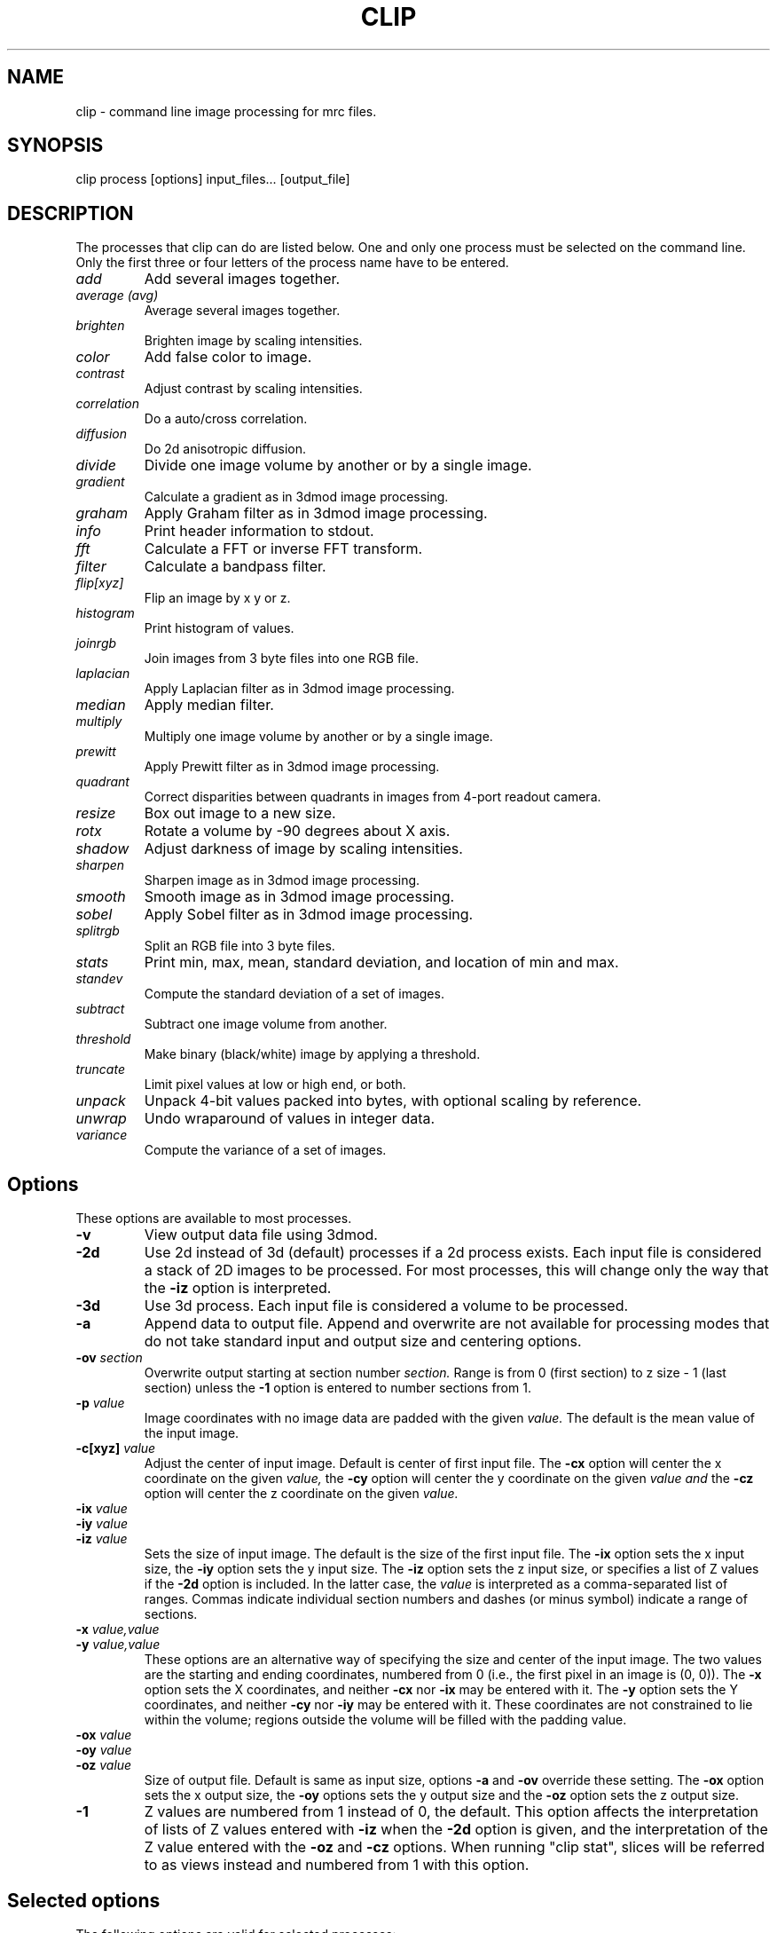 .na
.nh
.TH CLIP 1 3.4.18 BL3DEMC
.SH NAME
clip \- command line image processing for mrc files.
.SH SYNOPSIS
clip process  [options]  input_files...  [output_file]
.SH DESCRIPTION
The processes that clip can do are listed below. One and only one
process must be selected on the command line.  Only the first three or
four letters of the process name have to be entered.
.TP
.I add
Add several images together.
.TP
.I average (avg) 
Average several images together.
.PD 0
.TP
.I brighten
Brighten image by scaling intensities.
.TP
.I color
Add false color to image.
.TP
.I contrast
Adjust contrast by scaling intensities.
.TP
.I correlation   
Do a auto/cross correlation.
.TP
.I diffusion
Do 2d anisotropic diffusion.
.TP
.I divide
Divide one image volume by another or by a single image.
.TP
.I gradient
Calculate a gradient as in 3dmod image processing.
.TP
.I graham
Apply Graham filter as in 3dmod image processing.
.TP
.I info
Print header information to stdout.
.TP   
.I fft
Calculate a FFT or inverse FFT transform.
.TP
.I filter
Calculate a bandpass filter.
.TP
.I flip[xyz]
Flip an image by x y or z.
.TP
.I histogram
Print histogram of values.
.TP
.I joinrgb
Join images from 3 byte files into one RGB file.
.TP
.I laplacian
Apply Laplacian filter as in 3dmod image processing.
.TP
.I median
Apply median filter.
.TP
.I multiply
Multiply one image volume by another or by a single image.
.TP
.I prewitt
Apply Prewitt filter as in 3dmod image processing.
.TP
.I quadrant
Correct disparities between quadrants in images from 4-port readout camera.
.TP
.I resize
Box out image to a new size.
.TP
.I rotx
Rotate a volume by -90 degrees about X axis.
.TP
.I shadow
Adjust darkness of image by scaling intensities.
.TP
.I sharpen
Sharpen image as in 3dmod image processing.
.TP
.I smooth
Smooth image as in 3dmod image processing.
.TP
.I sobel
Apply Sobel filter as in 3dmod image processing.
.TP
.I splitrgb
Split an RGB file into 3 byte files.
.TP
.I stats
Print min, max, mean, standard deviation, and location of min and max.
.TP
.I standev
Compute the standard deviation of a set of images.
.TP
.I subtract
Subtract one image volume from another.
.TP
.I threshold
Make binary (black/white) image by applying a threshold.
.TP
.I truncate
Limit pixel values at low or high end, or both.
.TP
.I unpack
Unpack 4-bit values packed into bytes, with optional scaling by reference.
.TP
.I unwrap
Undo wraparound of values in integer data.
.TP
.I variance
Compute the variance of a set of images.
.PD
.SH Options
These options are available to most processes.
.TP
.B \-v
View output data file using 3dmod.
.TP
.B \-2d
Use 2d instead of 3d (default) processes if a
2d process exists. Each input file is considered
a stack of 2D images to be processed.  For most processes, this will change
only the way that the 
.B -iz
option is interpreted.
.TP
.B \-3d
Use 3d process. Each input file is considered a 
volume to be processed.
.TP
.B -a
Append data to output file.  Append and overwrite are not available for
processing modes that do not take standard input and output size and centering
options.
.TP
.B -ov \fIsection\fR
Overwrite output starting at section number
.I section.
Range is from 0 (first section) to z size - 1 (last section) unless the
.B -1
option is entered to number sections from 1.
.TP
.B \-p \fIvalue\fR
Image coordinates with no image data are padded with the given 
.I value.
The default is the mean value of the input image.
.TP
.B -c[xyz] \fIvalue\fR
Adjust the center of input image. Default is center of first input 
file.
The
.B -cx 
option will center the x coordinate on the given 
.I value,
the 
.B -cy
option will center the y coordinate on the given
.I value and
the
.B -cz 
option will center the z coordinate on the given
.I value.

.TP
.B -ix \fIvalue\fR
.PD 0
.TP
.B -iy \fIvalue\fR
.TP
.B -iz \fIvalue\fR
.PD
Sets the size of input image.  
The default is the size of the first input file.
The 
.B -ix
option sets the x input size,
the
.B -iy
option sets the y input size.  The
.B -iz
option sets the z input size, or specifies a list of Z values if the
.B -2d
option is included.  In the latter case, the 
.I value
is interpreted as a comma-separated list of ranges. Commas indicate individual
section numbers and dashes (or minus symbol) indicate a range of sections.
.TP
.B -x \fIvalue,value\fR
.PD 0
.TP
.B -y \fIvalue,value\fR
.PD
These options are an alternative way of specifying the size and center of the 
input image.  The two values are the starting and ending coordinates,
numbered from 0 (i.e., the first pixel in an image is (0, 0)).  The
.B -x
option sets the X coordinates, and neither 
.B -cx
nor
.B -ix
may be entered with it.  The
.B -y
option sets the Y coordinates, and neither 
.B -cy
nor
.B -iy
may be entered with it.  These coordinates are not constrained to lie within
the volume; regions outside the volume will be filled with the padding value.
.TP
.B -ox \fIvalue\fR
.PD 0
.TP
.B -oy \fIvalue\fR
.TP
.B -oz \fIvalue\fR
.PD
Size of output file.  Default is same as input size, 
options 
.B -a 
and 
.B -ov 
override these setting.
The 
.B -ox 
option sets the x output size,
the 
.B -oy
options sets the y output size and the
.B -oz
option sets the z output size.
.TP
.B -1
Z values are numbered from 1 instead of 0, the default.  This option affects
the interpretation of lists of Z values entered with 
.B -iz
when the 
.B -2d
option is given, and the interpretation of the Z value entered with the
.B -oz
and
.B -cz
options.  When running "clip stat", slices will be referred to as views
instead and numbered from 1 with this option.

.SH Selected options
The following options are valid for selected processes:
.TP
.B -s
Switch, use depends on process.
.TP
.B -m \fImode\fR
Output modes: "byte", "ubyte", "sbyte", "short", "float", "complex", "ushort",
"rgb", or 0-4, 6, or 16.  0 = byte, 1 = short, 2 = float, 3 = complex short, 
4 = complex float, 6 = unsigned short, 16 = rgb.  "byte" will produce byte
output that is signed or unsigned depending on the default for this version of
IMOD and the value of the environment variable WRITE_MODE0_SIGNED.  Use
"ubyte" or "sbyte" to force unsigned or signed byte output regardless of other
settings.  Unsigned output is needed to work with versions of IMOD
before IMOD 4.2.23; signed output may be needed for compatibility with
external software that has followed recent documentation of the MRC format.
Regardless of the representation in the file, bytes are read into IMOD programs as
unsigned with a range of 0 to 255.
.TP
.B -h \fIlevel\fR
Has many uses: 1) Level for high pass filter. Range is (0.0 - 0.71 / pixel).
The default value is 0. 2) High level for image truncation; the default is no
truncation.  3) Width of area analyzed in quadrant correction.  4) Upper
limit for histogram output.  5) Value assigned to pixels above
threshold when thresholding.  6) Threshold above
which values will be truncated With 4-bit unpacking.
.TP
.B -k \fIvalue\fR
K threshold value for anisotropic diffusion; the default is 2.0.
.TP
.B -l \fIlevel\fR
Has multiple uses: 1) Level for low pass filter. Range is (0.0 - 0.71 / pixel).
The default value is 1.0.  2) Sigma of Gaussian kernel for smoothing; the
default is to use the standard kernel shown below.
3) With diffusion, this specifies the lambda value or 
step size; the default is 0.2. 4) With statistics, sets the number of slices
over which to determine outliers in the min and max values. 5) When using
"add" or taking an average, standard deviation, or variance, sets a factor for
scaling the output values. 5) With image truncation, sets the low level for
truncation (default is no truncation). 6) With quadrant correction, sets a
base to be added to values for scaling.  7) Lower limit for histogram
output.  8) When truncating values from 4-bit unpacking, sets the value to
assign to a pixel above the truncation threshold.  9) When
thresholding, sets the value assigned to pixels below threshold.
.TP
.B -cc \fIvalue\fR
Specifies type of edge stopping function for diffusion: 1 for exponential
function, 2 for rational function, 3 for Tukey biweight.  The default is 2.
.TP
.B -n \fIvalue\fR
Input number. Use depends on process: threshold for averaging, scaling factor
for brightness/contrast/shadow, padding for correlations,
iterations for smoothing or anisotropic diffusion, size for
median filter, criterion for determining outliers in statistics, value to add
when undoing wraparound, number of images to analyze together for quadrant
correction, bin size for histogram output, scaling for multiply, divide, and 
unpacking 4-bit values and applying a gain reference.
.TP
.B -r \fIvalue\fR
Red value;   Range is (0.0 - 1.0) Default is 1.0.
.TP
.B -g \fIvalue\fR
Green value; Range is (0.0 - 1.0) Default is 1.0.
.TP
.B -b \fIvalue\fR
Blue value;  Range is (0.0 - 1.0) Default is 1.0.
.TP
.B -t \fIvalue\fR
Threshold value for thresholding.
.TP
.B -D \fIfile\fR
Name of defect list file produced by SerialEM, for correction of
column, row, and point defects in images that have not had this
correction applied.  Specifically, frames
containing electron counts from a K2 camera that have not been software
gain-normalized cannot be corrected validly until they have been gain
normalized and scaled up or converted to float to represent fractional
counts properly.  This option is thus available with the "unpack" and 
"multiply" commands that are used to apply such gain normalization; it
is also available with "divide", "resize", "brightness", "contrast",
"shadow", "threshold", "truncate", and "unwrap".  The defect list file has entries
to indicate the camera size upon which the coordinates are based, and
whether it has been scaled up by a factor of 2 to correspond to pixels
in a super-resolution mode image.  Given these entries and the size of
the input image, or of the gain reference image if one is being
applied, the program decides whether to scale the coordinates up by a
factor of 2 if the image is larger than the camera size.  It also
deduces the effective binning of the images relative to the coordinates
used in the file by assuming that images are not subareas of half or
less.  These decisions on scaling and binning are usually reported by
the program and can be overridden in rare cases by the options
described next.  If an acquired image is a subarea of the camera area,
then it is assumed to be centered, and correction will not work
properly if it is not.  The \fB-ix\fR, \fB-iy\fR, \fB-cx\fR, \fB-cy\fR,
\fB-ox\fR, and \fB-oy\fR can still be used to process subareas of the
acquired images, and these subareas need not be centered.
.TP
.B -B \fIvalue\fR
Set the assumed binning to the given value; if the defect coordinates
have been scaled up by 2, then entries can range down to 0.5 for
unbinned super-resolution mode.  This could be needed if the image is a
subarea of half or less.
.TP
.B -S
Scale the defect list coordinates up by a factor of 2 if the file does
not indicate that it was already scaled up.  This could be needed at
some time in the future if the defect list was not already scaled up
and if the image is a subarea of half or less in super-resolution mode.
.TP
.B -P \fIfile\fR
Name of piece list file, in order to have coordinates in statistics converted
to position in a montage displayed with adjusted overlap.  The overlap in the
display is assumed to be zero, unless overlap is specified with the
.B -O
option.
.TP
.B -O \fIvalue,value\fR
Overlap values in X and Y to be used when printing coordinates corresponding
to positions in a displayed montage.  Negative values correspond to spaces
between the displayed pieces.

.SH PROCESSES

A brief description of each process is given below.
.TP
.B add
Add image volumes together.  All of the input files (there must be at least
two) are added together slice by slice.  All input images must be the same
size.  Standard input and output options are available.  The output values can
be scaled with
.B -l
and the output mode can be changed.
.TP
.B average 
(avg) Average images together.  If more than one input file is given, it adds
all of the input files together slice by slice and then divides the sum by the
number of input files.  All input images must be the same size.  Standard
input and output options are available.  With one input file, it averages the
2D slices to produce one output slice.  In this case, use the
.B -n
option to set a threshold such that pixels below threshold are not included in
the average.  Standard input options are available but output cannot be
resized.  In either case, the output values can be scaled with
.B -l
and the output mode can be changed.  As of IMOD 4.2.15, the distinction
between 2D and 3D averaging is controlled by the number of input files and not
by the 
.B -2d
versus
.B -3d
options.
.TP
.B brightness 
.PD 0
.TP
.B contrast
.TP 
.B shadow
.PD
Increase or decrease image brightness, contrast, or darkness.
These options scale the image intensity by the
value entered with the
.B -n
option, with intensity fixed at one point.  With
.B brightness,
intensity is fixed at the minimum so scaling up increasing brightness.
With
.B contrast,
intensity is fixed at the mean; with 
.B shadow,
intensity is fixed at the maximum so dark parts are scaled more.
Scaling values less then 1 will decrease the chosen
property, values greater then 1 increase it.  With the
.B -2d
option, the min, max, or mean are taken from the individual sections.
.TP
.B color
Colorize a black and white image.
Color 3d version: reads in a whole mrc file as byte data and then scales
the image to a color ramp that starts at black and goes to
the 
.B -r, -g,
and
.B -b
values given on the command line.
The default color values are 1.0.  Standard options for input and output size
are not implemented.
.br
Color 2d version: reads in data slice by slice without scaling it to bytes,
the scales the image to a color ramp using the 
.B -r, -g,
and
.B -b
values.  The size of these values may need to be adjusted to get output data
within the desired range (0-255).  Standard options are available.
.TP
.B correlation 
Calculate auto or cross correlation functions.
3d correlation takes 1 or 2 volumes and does an
auto or cross correlation respectively.  If the volumes
are fourier transforms, the output file will be a fourier 
transform.  
2d correlation takes 1 or 2 slices for input and does an
auto or cross correlation respectively.
Select the slices with the 
.B -iz 
option.  Input files in this case may
not be fourier transforms.  All other input types are automatically
padded, FFT transformed, correlated and inverse FFT transformed.
One or two input files can be given
and one output file needs to be given.
Input is automatically padded with the mean value
unless the
.B -p
option is given to change the pad value. The 
.B -n
option selects the type of padding: "-n 0" selects no padding; "-n 1"
selects padding with mean value. (default)
Float is the only output mode supported.
Input sizes must have dimensions that fit the requirements for an FFT:
the size in X must be a multiple of two.
.TP
.B diffusion
Apply 2D anisotropic diffusion to individual slices, using the simple Perona
and Malik diffusion technique.  The gradients in this method are simply
pixel-to-pixel differences.  The ratio between these pixel-to-pixel
differences and the threshold K determines how much diffusion is allowed
between pixels.  The number of iterations is specified with the
.B -n
option (default 5).  The edge stopping function is selected with the
.B -cc
option and can be 1 for the exponential function, 2 for
the rational function, or 3 for the Tukey biweight function (default 2).  The
K value for controlling the edge stopping function is entered with the
.B -k
option.  For byte data, start with values on the order of 1; the rational edge
function may require lower values and the Tukey biweight may require larger
values.  The effect of the value scales proportional to the range of the data.
The step size, lambda, is specified with the
.B -l
option; the default is 0.2, which should be small enough to give stable 
results.
These computations correspond to those done in the image processing window in
3dmod(1), but better results will generally by obtained with nad_eed_3d(1).
.TP
.B fft
Calculate a Fast Fourier Transform.
fft does either a forward or inverse FFT, depending
on the input data type.  The output for a forward 
transformation is complex float.  
For a forward transform, the input size in X must be a multiple of two.
Both 2D and 3D output match the format of the FFT output
by fftrans(1), in which no data is duplicated and the center is
shifted to x = 0, y = ny/2.  Older FFT files produced by clip before IMOD 3.5, in
which the data were replicated to the left of the Y axis, are no longer 
accepted as input as of IMOD 4.6.25.  Input size and centering options can be
used for the forward transform, and output size and mode can be set for the
inverse transform.
.TP
.B filter
High and/or low pass filtering in frequency space (2D only).
Filters an FFT or an image using the -l and -h options.  An
FFT and inverse FFT is automatically done if needed.  The
units for -l and -h are cycles/pixel so they range from 0 to 0.5.
Everything higher
than -l and lower then -h is filtered.  The attenuation will be 0.5 at
the given frequency; the filter factor is the product of
1/(1+(r/l)**3) if -l is entered and 1/(1+(h/r)**3) if -h is entered,
where r is the radius in cycles/pixel.  The input size
in X must be a multiple of two.
.TP
.B flip
The flip command is just the root of several types of
image transformations.  The flipx and flipy 
commands will each create a new file where each slice is the mirror
image of the input slice around the x or y axis.  The flipz command will
invert the order of slices (mirror around the x/y plane).
The flipxy, flipyz, or flipzx commands will exchange x and y coordinates, y and
z, or z and x coordinates, respectively,
and also change the size of the
output file to match (e.g., with flipyz, the sizes in y and z are exchanged).
No input size or centering, or output size options will be applied.  An
output mode can be specified except for flipyz and rotx.
All of these options invert the handedness of the
structures in the image file.  Use the rotx command instead of flipyz to
reorient a volume without changing handedness.
.TP
.B gradient
.PD 0
.TP
.B graham
.TP
.B prewitt
.TP
.B sobel
.PD
These options apply simple 2D filters to the input image, using the same
method as for the respective entry in the 3dmod
image processing dialog.  The
.B prewitt
and
.B sobel
filters seem to be the most useful.
.TP
.B info
Print information about an image.
All header information in the mrc file is printed to 
standard output.  If the file is not an mrc file the 
information is still printed with a warning that the
file is not an mrc file.
.TP
.B histogram
Print a histogram of pixel values from the selected region of selected
slices.  This function operates differently depending on the type of data.
For byte, integer, or RGB data, a full histogram is built of all
values.  For byte or RGB data, counts are then printed for all values between the
min and the max values encountered.  For integer data, counts are combined
into bins, if necessary, to give around 256 bins.  For floating point or
complex data, values are counted directly in 256 bins between the min and max in
the image file header, then bins are output between the min and max
values actually encountered.  This behavior can be changed by entering a bin
size with the
.B -n
option (the entry is rounded to the nearest integer for data with integer
values).  You can also enter
.B -l
and
.B -h
with the lower and upper limits of the histogram to build (for floating point
or complex values) or the limits of the range to output (for integer-valued
data).  Only values with the given limits are counted in the histogram; values
outside the range are ignored.  With integer-valued data, the last bin may
have fewer counts because it represents a smaller range of values than the
rest.
.TP
.B joinrgb
Combine 3 input files containing red, green, and blue information into one 
RGB file.  The 3 input files must all be byte mode and their names must
be entered in the order red, green, and blue, followed by the output file name.
The 
.B -r, -g,
and
.B -b
options can be used to scale the components (default scaling is 1).  The 
.B -a
option can be used to append to an existing color file of the same size in X
and Y.  No other options except 
.B -v
will work with this process.
.TP
.B median
Apply a median filter by replacing each pixel with the median of the values
in a block of neighboring pixels.  The size of the block is given by the
.B -n
option; its default is 3.  The default is to do a 3D filter (thus taking the
median in cubes of data), but the 
.B -2d
option can be used to apply a 2D filter that considers only the pixels in one 
section.  Note that an even size will offset the data by half a pixel.
.TP
.B multiply
.PD 0
.TP
.B divide
.PD
Multiply or divide the first input file by the second input file.  Use
"multiply" to apply a mask to a volume, such as one produced by Imodmop(1).
The files must be the same size in X and Y, and they must either be the same
size in Z or the second file must be a single image.  Standard input and
output options can be used.  The first input file may be any mode.  The second
input file must have
a single "data channel" (i.e., byte, integer, or float) unless either a) the first input
file is complex, in which case the second file can be either a single-channel
or a complex file, or b) the output mode is float, in which case the second
input file is converted to a single channel of float data.  The 
.B -n
option can be used to set a factor for scaling the output, and the mode can be
changed to preserve resulting values outside the range of the input mode.
.TP
.B quadrant
Analyze and correct for differences between quadrants in images from
4-port-readout cameras.  The boundary between quadrants must be in the exact
image center in X and Y.  By default, the program analyzes and corrects each
section separately by finding the mean in areas adjacent to the boundary that
are 20 pixels wide and extend parallel to the boundary from the center out to
within 5% of the image edge.  Scaling factors are computed that do the best
job of equalizing these means across the boundaries.  There are four options
that affect this behavior:
.br
1) The 
.B -iz
option can specify a list of sections to correct; all other sections are
simply copied to the output file.  This option allows you to run the
correction on subsets of the data with different parameter settings if necessary.
.br
2) The
.B -n
option sets the number of images to analyze together.  The sections are
considered in successive groups of this size.  An overall mean is
obtained from the average of the boundary areas, and a single scaling is
computed and applied to all the sections in the group.  Enter any number larger
than the number of sections in the file to have all images analyzed together.
.br
3) The
.B -l
option sets a base amount to add to the data.  By default, the program will add
a base if necessary to avoid analyzing negative mean values from boundary
areas, but this may not work well.  If you have data from FEI software that
have had 32768 subtracted, you must enter "-l 32768" to have the correction
work correctly.
.br
4) The
.B -h
option sets the width of the boundary areas.
.br
The output file will have the same dimensions as the input file; options for
selecting subareas are ignored.  
Extra header data are copied over to the output file.  The 
.B -m
option can be used to change the mode of the output.
.TP
.B resize 
Cut out or pad an image to a new size without doing any other operations.
Resize 3d cuts out an image of size ix, iy, iz, centered
around cx, cy, and cz.  The output size of the file is 
ox, oy, and oz.  The default input size is the size of the 
input file, the default center is the center of the input 
file and the default output size is the same as the input 
size.  
The default padding is the average value of the 
input file; the padding can be changed with the -p option.
Resize 2d cuts out a list of slices specified by the
.B
-iz
option.
.TP
.B rotx
Rotate an image volume by -90 degrees about the X axis.  This rotation is
preferable to flipyz because it preserves the handedness of structures.
The origin and tilt angles in the header will be modified to retain the
coordinate system of the original volume, as is done by Rotatevol(1).  
.TP
.B sharpen
.PD 0
.TP
.B smooth
.TP
.B laplacian
.PD
These options will filter images by convolving with a simple 3x3 or larger
kernel, using
the same method as for the respective entry in the 3dmod image processing
dialog.  The smoothing filter is the most useful; by default, its kernel is
.nf
    1 2 1
    2 4 2
    1 2 1
.fi
However, a Gaussian kernel can be used for smoothing instead if a standard
deviation (sigma) is entered with the 
.B -l
option.  The kernel will be 3x3 for sigma up to 1.0, 5x5
for sigma up to 2.0, and 7x7 for higher sigma values.
.TP
.B splitrgb
Output the 3 color channels of an RGB file into three separate files, so that
other operations can be performed on them (such as transformations).  With
this process, the output file name will be used as a root for three filenames
ending in .r, .g, and .b.  A subset in Z may be extracted
from the file, where the
.B -iz
entry is interpreted as usual depending on whether 
.B -2d
is specified.  No other options except
.B -v
will work with this process.  
.TP
.B standev
.PD 0
.TP
.B variance
.PD
Compute standard deviation or variance of a set of volumes or a set of images
in a stack.  These operations work the same as the "average" option, so if the
same options are given, the results should be usable together for statistical
tests, such as with Subimstat(1).
If more than one input file is given, it computes the statistics for each
pixel from all of the input files and outputs a volume.  All input images must
be the same size and mode. Standard input and output options are available in
this case.  With one input file, it computes the
statistics for each pixel in X/Y across the slices and produces one output slice.
Just as with averaging, use the
.B -n
option to set a threshold such that pixels below threshold are not included in
the statistic.  Standard input options are available but output cannot be
resized in this case.  For both cases, if a scaling factor is entered with the
.B -l
option, then standard deviations will be scaled by this factor but variances
will be scaled by the square of the factor.  to prevent saturation with byte
input data, you will generally need either to scale the output appropriately
or to change the output mode to floating point.

.TP
.B stats
Calculate stats on a file. A table is printed with the
minimum, maximum, mean and standard deviation.  The locations of the max and 
min
are also printed.  The locations are calculated by doing a
quadratic fit around the extreme value.  If the
.B -s
option is given, the location of the max is adjusted by half the image
size, which may be appropriate for a cross-correlation.  Otherwise, if
statistics are done on a subarea, the location is adjusted to give the
coordinates in the full image. If either the 
.B -l
or the
.B -n
option is given, min and max values will be analyzed for outliers
by comparing the min or max value for a slice with the respective
values for nearby slices or for all slices.  The comparison is by the ratio of the
distance of a value from the median, to the median of such distances.  The
criterion for this ratio is set with the
.B -n
option and has a default of 2.24; use higher values to have fewer slices
marked as outliers.  The number of nearby slices used for comparison is set
with the
.B -l
option; otherwise the comparison is with the values for all slices.  Each
outlier is marked with a star, and at the end the slices with outlier values
are listed.
.TP
.B subtract
Subtract the second input file from the first one.  Both files must be the
same size and mode, but standard input and output options are available.
There is no provision for scaling, but the mode of the output can be 
changed, .e.g., to preserve negative values.
.TP
.B threshold
Make binary image by setting pixels above a threshold entered with
\fB-t\fB to a high value, otherwise to a low value.  The threshold must
correspond to a value in the file, which is usually not the same as a
threshold value visualized in 3dmod(1).  The Threshold panel in the
image processing dialog in 3dmod(1) (opened with Edit-Image-Process)
will show the value in the file corresponding to a particular threshold
setting there.
The default low and high values are 0 and 255.  If the \fB-s\fR
option is given, the low and high values will be set to the minimum and
maximum of the input image file.
The low value can also be set with \fB-l\fR and the high value with \fB-h\fR.
Standard input and output options can be used.
.TP
.B truncate
Truncate pixel values at a lower or upper limit, or both.  Enter the lower
limit with 
.B
-l
and the upper limit with
.B
-h.
If the 
.B -s
option is given, values beyond the limit will be replaced by the image mean.
Standard input and output options can be used.
.TP
.B unpack
Unpacks 4-bit data that have been packed into a byte mode file with half the
actual size in X.  The low-order 4 bits are assumed to be the first of the two
pixel values, going from left to right.  If only one input file is given, the
data are not scaled and will range from 0 to 15.  If two input files are
given, the second is assumed to be a file to multiply by (i.e., a gain
reference file).  It must be mode 2 (floating point) and its size must match
the first input file, and be twice the X size of the first input file.  In
this case, data are scaled by 16, by default.  The
.B -n
option can be used to set a different scaling factor.  Values can be truncated
at a level entered with the
.B -h
option.  Values above that level will be set to that level by default, or to a
different value entered with the 
.B -l
option.  (The mean of the data are not yet known, so that cannot be used.)
The 
.B -m
option can be used to set a different output mode, and all input and output size and
centering options can be used.  However, input size and position in X are
specified with the half-size coordinates of the input file, whereas an output size is
relative to the full-size coordinates of the output file.  For example, "-ix
100" and "-ox 200" would both produce 200 pixels of output in X.
.TP
.B unwrap
Add the value specified by the 
.B -n
option (32768 by default for signed integer data) and adjust any values that
are now out of range for the input data mode by adding or subtracting 65536.
This process can be used to recover data that wrapped around when they
were saved as integers.  Two examples of wraparound are: 1) Unsigned data that
went higher that 32767 but were saved as signed integers, in which the values
above 32767 now appear as large negative numbers.  2) Data with negative
values that had 32768 subtracted before saving, in which the negative values
became large positive ones (this has been seen with FEI acquisition software).
In case 1, the default value to add (32768) is appropriate but the data then
need to be saved as unsigned (mode 6) or as floating point.  In case 2, the
default value is appropriate as long as the original data did not range higher
than 32767; if they did, then you need to determine a different value to add,
such as a small number just sufficient to bring the originally negative numbers
above 0.  This process will also work with unsigned input data but a
.B -n
entry is required.  Standard input and output options can be used.

.SH HISTORY
Originally most processes loaded all data into memory unless the -2d option
was given, and the -2d option did not provide for any output padding.
Work in Jan 2005 fixed this so that only 3D correlation and FFTs and
3D color load the whole volume; everything else does slice-by-slice
processing, with proper handling of output padding and appending regardless of
whether -2d or -3d is selected.  Rotation, translation, and zoom were not
well-implemented and were abandoned.

.SH AUTHORS
.nf
Jim Kremer 
David Mastronarde
The anisotropic diffusion is based on a program by Alejandro Cantarero 
.fi

.SH SEE ALSO
3dmod(1), newstack(1), rotatevol(1), matchvol(1), fftrans(1), subimstat(1),
imodmop(1)

.SH BUGS
There are not checks for the validity of all input values, and some
nonsensical mode conversions are allowed.  The extended header is not copied
over to the output file, except by the quadrant process.

Email bug reports to mast@colorado.edu.
